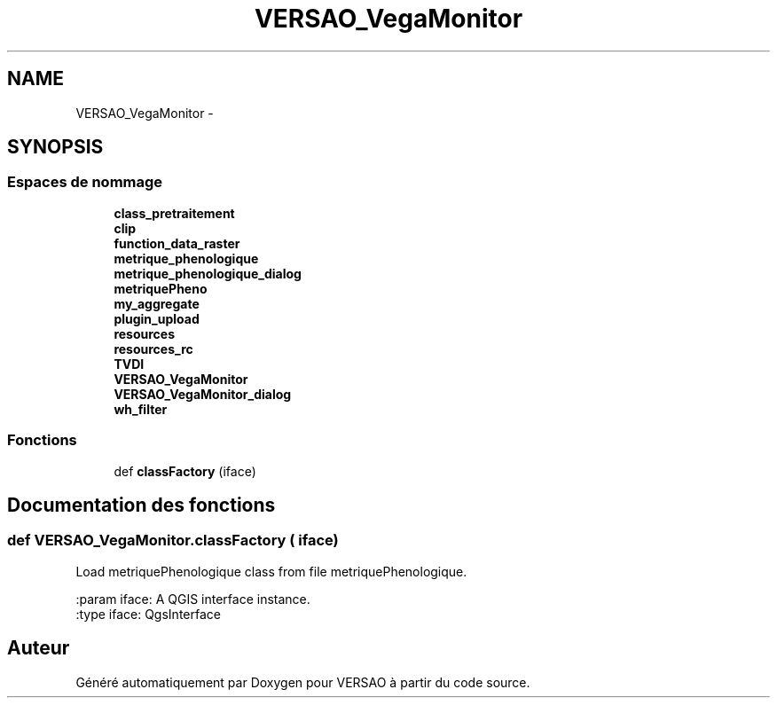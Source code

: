 .TH "VERSAO_VegaMonitor" 3 "Jeudi 4 Août 2016" "VERSAO" \" -*- nroff -*-
.ad l
.nh
.SH NAME
VERSAO_VegaMonitor \- 
.SH SYNOPSIS
.br
.PP
.SS "Espaces de nommage"

.in +1c
.ti -1c
.RI " \fBclass_pretraitement\fP"
.br
.ti -1c
.RI " \fBclip\fP"
.br
.ti -1c
.RI " \fBfunction_data_raster\fP"
.br
.ti -1c
.RI " \fBmetrique_phenologique\fP"
.br
.ti -1c
.RI " \fBmetrique_phenologique_dialog\fP"
.br
.ti -1c
.RI " \fBmetriquePheno\fP"
.br
.ti -1c
.RI " \fBmy_aggregate\fP"
.br
.ti -1c
.RI " \fBplugin_upload\fP"
.br
.ti -1c
.RI " \fBresources\fP"
.br
.ti -1c
.RI " \fBresources_rc\fP"
.br
.ti -1c
.RI " \fBTVDI\fP"
.br
.ti -1c
.RI " \fBVERSAO_VegaMonitor\fP"
.br
.ti -1c
.RI " \fBVERSAO_VegaMonitor_dialog\fP"
.br
.ti -1c
.RI " \fBwh_filter\fP"
.br
.in -1c
.SS "Fonctions"

.in +1c
.ti -1c
.RI "def \fBclassFactory\fP (iface)"
.br
.in -1c
.SH "Documentation des fonctions"
.PP 
.SS "def VERSAO_VegaMonitor\&.classFactory ( iface)"

.PP
.nf
Load metriquePhenologique class from file metriquePhenologique.

:param iface: A QGIS interface instance.
:type iface: QgsInterface

.fi
.PP
 
.SH "Auteur"
.PP 
Généré automatiquement par Doxygen pour VERSAO à partir du code source\&.
